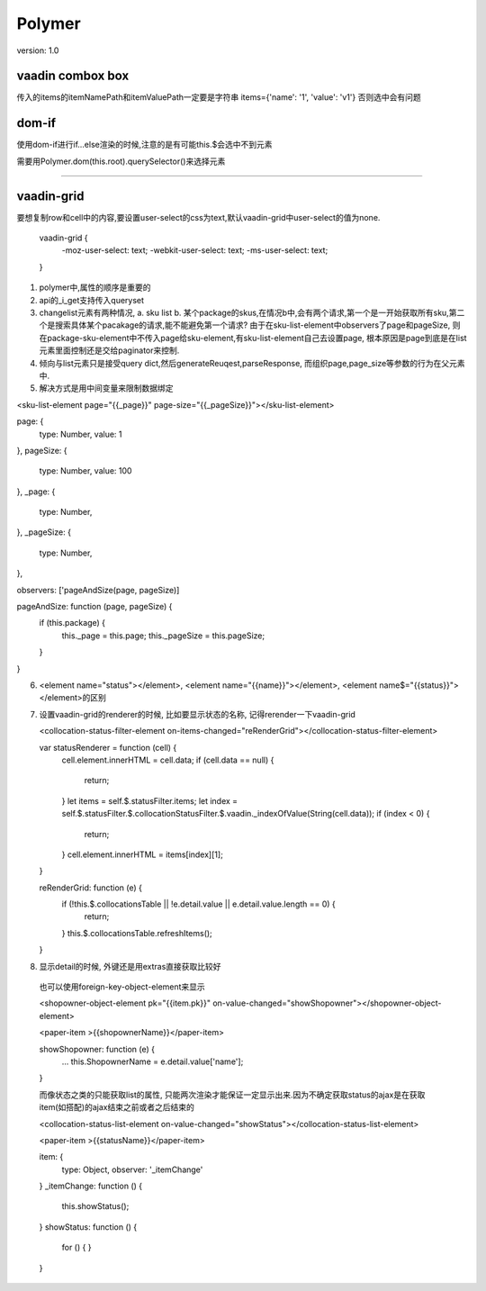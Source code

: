 Polymer
=========

version: 1.0


vaadin combox box
------------------

传入的items的itemNamePath和itemValuePath一定要是字符串
items={'name': '1', 'value': 'v1'}
否则选中会有问题


dom-if
-------

使用dom-if进行if...else渲染的时候,注意的是有可能this.$会选中不到元素

需要用Polymer.dom(this.root).querySelector()来选择元素


-----------------------------------------------------

vaadin-grid
-------------

要想复制row和cell中的内容,要设置user-select的css为text,默认vaadin-grid中user-select的值为none.

  vaadin-grid {
    -moz-user-select: text;
    -webkit-user-select: text;
    -ms-user-select: text;
  }



1. polymer中,属性的顺序是重要的
2. api的_i_get支持传入queryset
3. changelist元素有两种情况, a. sku list b. 某个package的skus,在情况b中,会有两个请求,第一个是一开始获取所有sku,第二个是搜索具体某个pacakage的请求,能不能避免第一个请求?
   由于在sku-list-element中observers了page和pageSize, 则在package-sku-element中不传入page给sku-element,有sku-list-element自己去设置page, 根本原因是page到底是在list元素里面控制还是交给paginator来控制.
4. 倾向与list元素只是接受query dict,然后generateReuqest,parseResponse, 而组织page,page_size等参数的行为在父元素中.
5. 解决方式是用中间变量来限制数据绑定


<sku-list-element page="{{_page}}" page-size="{{_pageSize}}"></sku-list-element>

page: {
  type: Number,
  value: 1
},
pageSize: {
  type: Number,
  value: 100
},
_page: {
  type: Number,
},
_pageSize: {
  type: Number,
},

observers: ['pageAndSize(page, pageSize)]

pageAndSize: function (page, pageSize) {
  if (this.package) {
    this._page = this.page;
    this._pageSize = this.pageSize;
  }
}

6. <element name="status"></element>, <element name="{{name}}"></element>, <element name$="{{status}}"></element>的区别
7. 设置vaadin-grid的renderer的时候, 比如要显示状态的名称, 记得rerender一下vaadin-grid
   
   <collocation-status-filter-element on-items-changed="reRenderGrid"></collocation-status-filter-element>

   var statusRenderer = function (cell) {
     cell.element.innerHTML = cell.data; 
     if (cell.data == null) {
       return;
     }
     let items = self.$.statusFilter.items;
     let index = self.$.statusFilter.$.collocationStatusFilter.$.vaadin._indexOfValue(String(cell.data));
     if (index < 0) {
       return;
     }
     cell.element.innerHTML = items[index][1];
   }

   reRenderGrid: function (e) {
     if (!this.$.collocationsTable || !e.detail.value || e.detail.value.length == 0) {
       return;
     }
     this.$.collocationsTable.refreshItems();
   }
8. 显示detail的时候, 外键还是用extras直接获取比较好
  
  也可以使用foreign-key-object-element来显示

  <shopowner-object-element pk="{{item.pk}}" on-value-changed="showShopowner"></shopowner-object-element>

  <paper-item >{{shopownerName}}</paper-item>

  showShopowner: function (e) {
    ...
    this.ShopownerName = e.detail.value['name'];
  }


  而像状态之类的只能获取list的属性, 只能两次渲染才能保证一定显示出来.因为不确定获取status的ajax是在获取item(如搭配)的ajax结束之前或者之后结束的

  <collocation-status-list-element on-value-changed="showStatus"></collocation-status-list-element>

  <paper-item >{{statusName}}</paper-item>

  item: {
    type: Object,
    observer: '_itemChange'
  }
  _itemChange: function () {
    this.showStatus();
  }
  showStatus: function () {
    for () {
    }
  }



